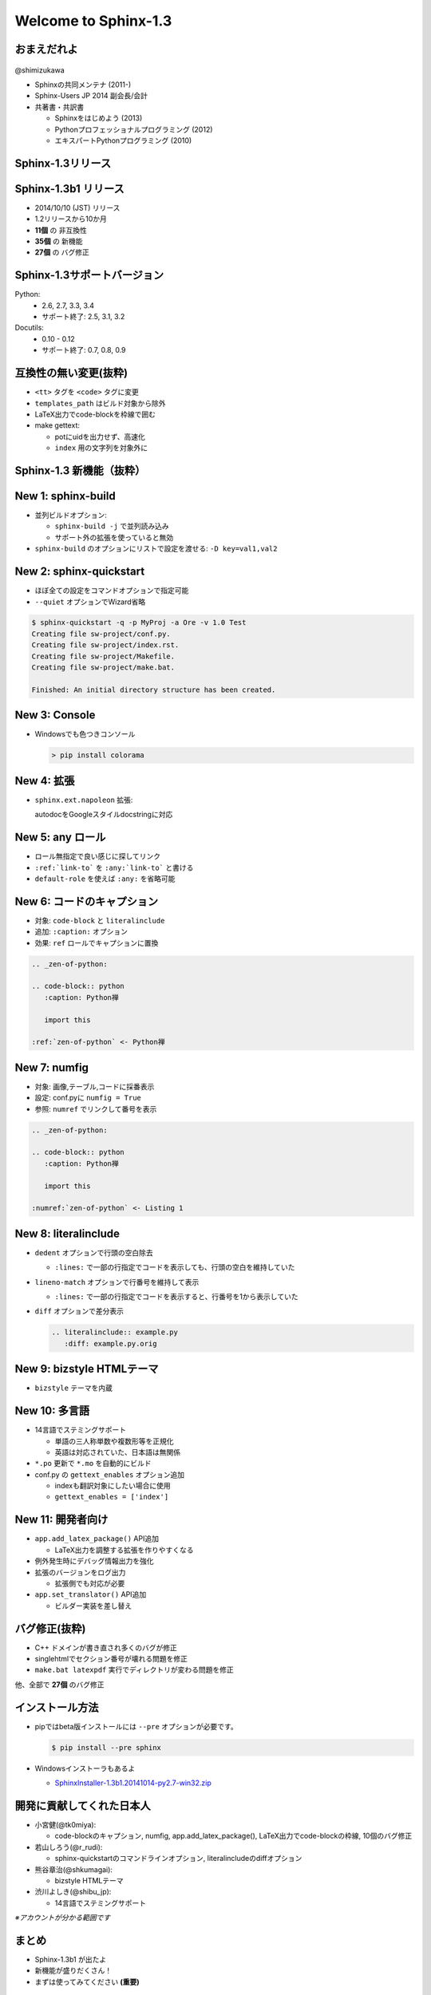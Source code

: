 ======================
Welcome to Sphinx-1.3
======================

.. s6:: styles

   'h1': {textAlign:'center', margin:'20% auto', fontSize:'200%'}


おまえだれよ
========================

.. figure:: images/face.png

@shimizukawa

* Sphinxの共同メンテナ (2011-)
* Sphinx-Users JP 2014 副会長/会計
* 共著書・共訳書

  * Sphinxをはじめよう (2013)
  * Pythonプロフェッショナルプログラミング (2012)
  * エキスパートPythonプログラミング (2010)

.. figure:: images/book-sphinx.jpg

.. figure:: images/book-pypro.png

.. figure:: images/book-epp.jpg

.. s6:: styles

   'p': {fontSize:'100%'},
   'div[0]': {width:'15%', position:'absolute', top:'0', right:'1em'},
   'ul/li': {fontSize:'70%', margin:'0'},
   'ul/li[2]/ul': {display:'none'},
   'div[1]': {width:'23%', position:'absolute', bottom:'0.5em', left:'1em'},
   'div[2]': {width:'23%', position:'absolute', bottom:'0.5em', left:'6.5em'},
   'div[3]': {width:'23%', position:'absolute', bottom:'0.5em', right:'1em'},

.. s6:: effect slide


Sphinx-1.3リリース
====================

.. s6:: styles

   'h2': {textAlign:'center', margin:'30% auto', fontSize:'150%'}


Sphinx-1.3b1 リリース
======================

* 2014/10/10 (JST) リリース
* 1.2リリースから10か月
* **11個** の 非互換性
* **35個** の 新機能
* **27個** の バグ修正

.. s6:: effect slide

Sphinx-1.3サポートバージョン
==============================

Python:
   * 2.6, 2.7, 3.3, 3.4
   * サポート終了: 2.5, 3.1, 3.2


Docutils:
   * 0.10 - 0.12
   * サポート終了: 0.7, 0.8, 0.9

.. s6:: effect slide

互換性の無い変更(抜粋)
=========================

* ``<tt>`` タグを ``<code>`` タグに変更
* ``templates_path`` はビルド対象から除外
* LaTeX出力でcode-blockを枠線で囲む
* make gettext:

  * potにuidを出力せず、高速化
  * ``index`` 用の文字列を対象外に

.. s6:: styles

   'ul/li': {display:'none', fontSize:'95%'}

.. s6:: actions

   ['ul/li[0]', 'fade in', '0.3'],
   ['ul/li[1]', 'fade in', '0.3'],
   ['ul/li[2]', 'fade in', '0.3'],
   ['ul/li[3]', 'fade in', '0.3'],

.. s6:: effect slide

Sphinx-1.3 新機能（抜粋）
=================================

.. s6:: styles

   'h2': {textAlign:'center', margin:'30% auto', fontSize:'120%'}

New 1: sphinx-build
=================================

* 並列ビルドオプション:

  * ``sphinx-build -j`` で並列読み込み
  * サポート外の拡張を使っていると無効

* ``sphinx-build`` のオプションにリストで設定を渡せる: ``-D key=val1,val2``

.. s6:: styles

   'ul/li': {display:'none'}

.. s6:: actions

   ['ul/li[0]', 'fade in', '0.3'],
   ['ul/li[1]', 'fade in', '0.3'],

.. s6:: effect slide

New 2: sphinx-quickstart
=============================================

* ほぼ全ての設定をコマンドオプションで指定可能
* ``--quiet`` オプションでWizard省略

.. code-block:: bash

   $ sphinx-quickstart -q -p MyProj -a Ore -v 1.0 Test
   Creating file sw-project/conf.py.
   Creating file sw-project/index.rst.
   Creating file sw-project/Makefile.
   Creating file sw-project/make.bat.

   Finished: An initial directory structure has been created.

.. s6:: styles

   'div': {fontSize:'80%', margin:'0 -2em'}

.. s6:: styles

   'ul/li': {display:'none'},
   'div': {display:'none'},

.. s6:: actions

   ['ul/li[0]', 'fade in', '0.3'],
   ['ul/li[1]', 'fade in', '0.3'],
   ['div[0]', 'fade in', '0.3'],

.. s6:: effect slide

New 3: Console
=================================

* Windowsでも色つきコンソール

  .. code-block:: bash

     > pip install colorama

.. figure:: images/win-console.png

.. s6:: styles

   'ul/li': {display:'none'},
   'div': {display:'none', margin:'auto 10%'},

.. s6:: actions

   ['ul/li[0]', 'fade in', '0.3'],
   ['div[0]', 'fade in', '0.3'],

.. s6:: effect slide

New 4: 拡張
=================================

* ``sphinx.ext.napoleon`` 拡張:

  autodocをGoogleスタイルdocstringに対応

.. code-block:: rst
   :caption: Sphinx style

   :param path: The path of the file to wrap
   :type path: str
   :param field_storage: The :class:`FileStorage` instance to wrap
   :type field_storage: FileStorage
   :param temporary: Whether or not to delete the file when the File
      instance is destructed
   :type temporary: bool
   :returns: A buffered writable file descriptor
   :rtype: BufferedFileStorage

.. code-block:: rst
   :caption: Google style

   Args:
       path (str): The path of the file to wrap
       field_storage (FileStorage): The :class:`FileStorage` instance to wrap
       temporary (bool): Whether or not to delete the file when the File
          instance is destructed

   Returns:
       BufferedFileStorage: A buffered writable file descriptor

.. s6:: styles

   'ul': {marginTop:'0', marginBottom:'0'},
   'ul/li': {display:'none', fontSize:'90%', margin:'0'},
   'div': {display:'none', fontSize:'50%'},

.. s6:: actions

   ['ul/li[0]', 'fade in', '0.3'],
   ['div[0]', 'fade in', '0.3'],
   ['div[1]', 'fade in', '0.3'],

.. s6:: effect slide

New 5: any ロール
======================================

* ロール無指定で良い感じに探してリンク
* ``:ref:`link-to``` を ``:any:`link-to``` と書ける
* ``default-role`` を使えば ``:any:`` を省略可能

.. code-block:: rst
   :caption: これまで

   :rst:dir:`code-block` について詳しくは、
   ページ :doc:`directives` の :ref:`code-example`
   を参照してください。

.. code-block:: rst
   :caption: any利用

   `code-block` について詳しくは、
   ページ `directives` の `code-example`
   を参照してください。

.. s6:: styles

   'ul/li': {display:'none', fontSize:'80%', lineHeight:'1.2em'},
   'div': {display:'none', fontSize:'80%'},

.. s6:: actions

   ['ul/li[0]', 'fade in', '0.3'],
   ['ul/li[1]', 'fade in', '0.3'],
   ['ul/li[2]', 'fade in', '0.3'],
   ['div[0]', 'fade in', '0.3'],
   ['div[1]', 'fade in', '0.3'],

.. s6:: effect slide

New 6: コードのキャプション
==========================================

* 対象: ``code-block`` と ``literalinclude``
* 追加: ``:caption:`` オプション
* 効果: ``ref`` ロールでキャプションに置換

.. code-block:: rst

   .. _zen-of-python:

   .. code-block:: python
      :caption: Python禅

      import this

   :ref:`zen-of-python` <- Python禅

.. s6:: styles

   'ul/li': {margin:'0.4em', display:'none'},
   'div': {fontSize:'80%', display:'none'},

.. s6:: actions

   ['ul/li[0]', 'fade in', '0.3'],
   ['ul/li[1]', 'fade in', '0.3'],
   ['ul/li[2]', 'fade in', '0.3'],
   ['div[0]', 'fade in', '0.3'],

.. s6:: effect slide

New 7: numfig
========================================

* 対象: 画像,テーブル,コードに採番表示
* 設定: conf.pyに ``numfig = True``
* 参照: ``numref`` でリンクして番号を表示

.. code-block:: rst

   .. _zen-of-python:

   .. code-block:: python
      :caption: Python禅

      import this

   :numref:`zen-of-python` <- Listing 1

.. s6:: styles

   'ul/li': {margin:'0.4em', display:'none'},
   'div': {fontSize:'80%', display:'none'},

.. s6:: actions

   ['ul/li[0]', 'fade in', '0.3'],
   ['ul/li[1]', 'fade in', '0.3'],
   ['ul/li[2]', 'fade in', '0.3'],
   ['div[0]', 'fade in', '0.3'],

.. s6:: effect slide

New 8: literalinclude
===========================================

* ``dedent`` オプションで行頭の空白除去

  * ``:lines:`` で一部の行指定でコードを表示しても、行頭の空白を維持していた

* ``lineno-match`` オプションで行番号を維持して表示

  * ``:lines:`` で一部の行指定でコードを表示すると、行番号を1から表示していた

* ``diff`` オプションで差分表示

  .. code-block:: rst

     .. literalinclude:: example.py
        :diff: example.py.orig

.. s6:: styles

   'ul': {fontSize:'70%'},
   'ul/li': {display:'none'},

.. s6:: actions

   ['ul/li[0]', 'fade in', '0.3'],
   ['ul/li[1]', 'fade in', '0.3'],
   ['ul/li[2]', 'fade in', '0.3'],

.. s6:: effect slide

New 9: bizstyle HTMLテーマ
==================================================

* ``bizstyle`` テーマを内蔵

  .. figure:: images/bizstyle.png


.. s6:: styles

   'ul/li': {display:'none'},

.. s6:: actions

   ['ul/li[0]', 'fade in', '0.3'],

.. s6:: effect slide

New 10: 多言語
======================================

* 14言語でステミングサポート

  * 単語の三人称単数や複数形等を正規化
  * 英語は対応されていた、日本語は無関係

* ``*.po`` 更新で ``*.mo`` を自動的にビルド

* conf.py の ``gettext_enables`` オプション追加

  * indexも翻訳対象にしたい場合に使用
  * ``gettext_enables = ['index']``

.. s6:: styles

   'ul': {fontSize:'75%'},
   'ul/li': {display:'none'},

.. s6:: actions

   ['ul/li[0]', 'fade in', '0.3'],
   ['ul/li[1]', 'fade in', '0.3'],
   ['ul/li[2]', 'fade in', '0.3'],

.. s6:: effect slide

New 11: 開発者向け
======================================

* ``app.add_latex_package()`` API追加

  * LaTeX出力を調整する拡張を作りやすくなる

* 例外発生時にデバッグ情報出力を強化
* 拡張のバージョンをログ出力

  * 拡張側でも対応が必要

* ``app.set_translator()`` API追加

  * ビルダー実装を差し替え

.. s6:: styles

   'ul/li': {display:'none'},

.. s6:: actions

   ['ul/li[0]', 'fade in', '0.3'],
   ['ul/li[1]', 'fade in', '0.3'],
   ['ul/li[2]', 'fade in', '0.3'],
   ['ul/li[3]', 'fade in', '0.3'],

.. s6:: effect slide

バグ修正(抜粋)
===========================

* C++ ドメインが書き直され多くのバグが修正
* singlehtmlでセクション番号が壊れる問題を修正
* ``make.bat latexpdf`` 実行でディレクトリが変わる問題を修正

他、全部で **27個** のバグ修正


.. s6:: effect slide

インストール方法
==================

* pipではbeta版インストールには ``--pre`` オプションが必要です。

  .. code-block:: bash

     $ pip install --pre sphinx

* Windowsインストーラもあるよ

  * `SphinxInstaller-1.3b1.20141014-py2.7-win32.zip`_

.. _SphinxInstaller-1.3b1.20141014-py2.7-win32.zip: http://sphinx-users.jp/gettingstarted/install_windows_standalone.html

.. s6:: effect slide

開発に貢献してくれた日本人
===========================

* 小宮健(@tk0miya):

  * code-blockのキャプション, numfig, app.add_latex_package(), LaTeX出力でcode-blockの枠線, 10個のバグ修正

* 若山しろう(@r_rudi):

  * sphinx-quickstartのコマンドラインオプション, literalincludeのdiffオプション

* 熊谷章治(@shkumagai):

  * bizstyle HTMLテーマ

* 渋川よしき(@shibu_jp):

  * 14言語でステミングサポート

*※アカウントが分かる範囲です*

.. s6:: styles

   'ul/li': {fontSize:'90%'},
   'ul/li/ul/li': {fontSize:'60%', lineHeight:'1em'},
   'p': {fontSize:'60%', float:'right', margin:'0'},

.. s6:: effect slide

まとめ
========

* Sphinx-1.3b1 が出たよ
* 新機能が盛りだくさん！
* まずは使ってみてください **(重要)**

.. s6:: styles

   'ul/li': {display:'none'},

.. s6:: actions

   ['ul/li[0]', 'fade in', '0.3'],
   ['ul/li[1]', 'fade in', '0.3'],
   ['ul/li[2]', 'fade in', '0.3'],

さいごに
======================================================

| 感想＆バグレポ
| お待ちしております！

* `Sphinx-users.jp ML`_
* #sphinxjp

.. _Sphinx-users.jp ML: http://sphinx-users.jp/howtojoin.html#id11

.. s6:: styles

   'h2': {display:'none'},
   'div': {textAlign:'center', marginTop:'10%', fontSize:'140%'},
   'ul': {marginLeft:'20%', listStyle:'none'},
   'ul/li': {lineHeight:'1em'},



